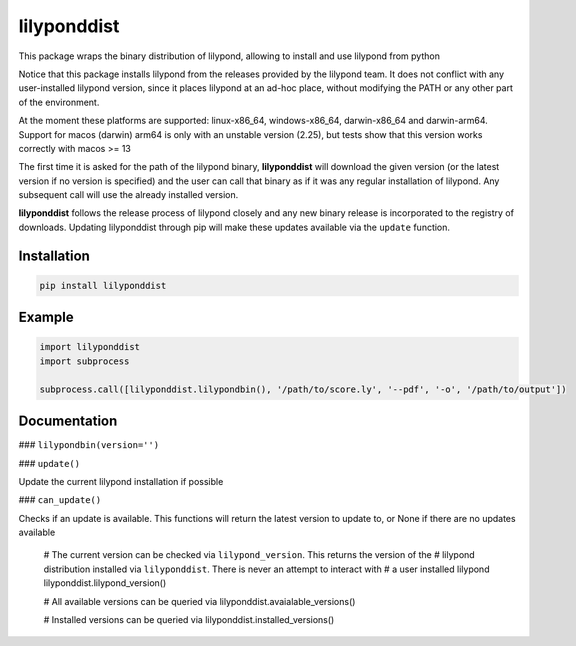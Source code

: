 lilyponddist
============

This package wraps the binary distribution of lilypond, allowing to install and use lilypond from python

Notice that this package installs lilypond from the releases provided by the lilypond team. It does not
conflict with any user-installed lilypond version, since it places lilypond at an ad-hoc place, without
modifying the PATH or any other part of the environment. 

At the moment these platforms are supported: linux-x86_64, windows-x86_64, darwin-x86_64 and darwin-arm64.
Support for macos (darwin) arm64 is only with an unstable version (2.25), but tests show that
this version works correctly with macos >= 13

The first time it is asked for the path of the lilypond binary, **lilyponddist** will download
the given version (or the latest version if no version is specified) and the user can call that
binary as if it was any regular installation of lilypond. Any subsequent call will use the already installed
version. 

**lilyponddist** follows the release process of lilypond closely and any new binary release is incorporated
to the registry of downloads. Updating lilyponddist through pip will make these updates available via 
the ``update`` function.  


Installation
------------

.. code:: bash

    pip install lilyponddist


Example
-------

.. code:: python

    import lilyponddist
    import subprocess

    subprocess.call([lilyponddist.lilypondbin(), '/path/to/score.ly', '--pdf', '-o', '/path/to/output'])


Documentation
-------------

### ``lilypondbin(version='')``



### ``update()``

Update the current lilypond installation if possible


### ``can_update()``

Checks if an update is available. This functions
will return the latest version to update to, or None if
there are no updates available 



	# The current version can be checked via ``lilypond_version``. This returns the version of the
	# lilypond distribution installed via ``lilyponddist``. There is never an attempt to interact with
	# a user installed lilypond
	lilyponddist.lilypond_version()

	# All available versions can be queried via
	lilyponddist.avaialable_versions()

	# Installed versions can be queried via
	lilyponddist.installed_versions()

	


